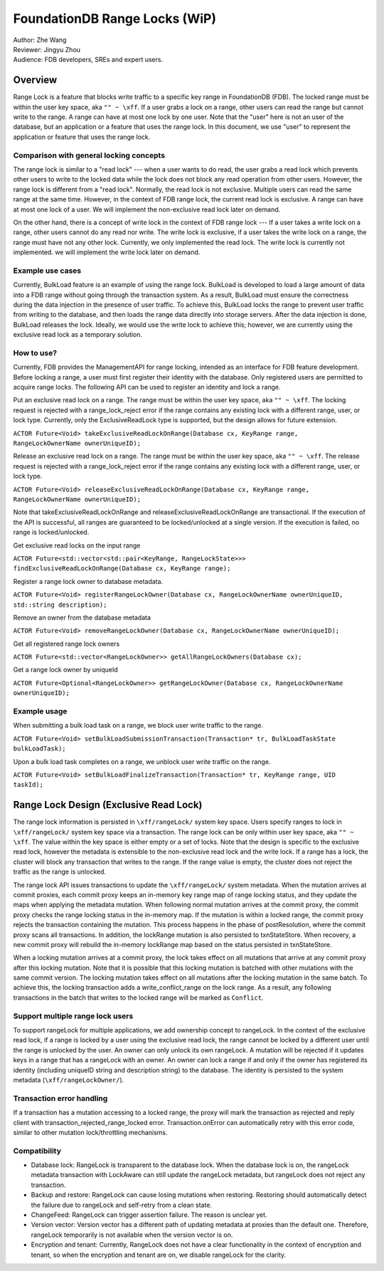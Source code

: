 ###################################
FoundationDB Range Locks (WiP)
###################################

| Author: Zhe Wang
| Reviewer: Jingyu Zhou
| Audience: FDB developers, SREs and expert users.

Overview
========
Range Lock is a feature that blocks write traffic to a specific key range in FoundationDB (FDB).
The locked range must be within the user key space, aka ``"" ~ \xff``.
If a user grabs a lock on a range, other users can read the range but cannot write to the range. 
A range can have at most one lock by one user. 
Note that the "user" here is not an user of the database, but an application or a feature that uses the range lock.
In this document, we use "user" to represent the application or feature that uses the range lock.

Comparison with general locking concepts
----------------------------------------
The range lock is similar to a "read lock" --- when a user wants to do read, the user grabs a read lock which prevents other users
to write to the locked data while the lock does not block any read operation from other users. 
However, the range lock is different from a "read lock". 
Normally, the read lock is not exclusive. Multiple users can read the same range at the same time. However, in the context of FDB range lock,
the current read lock is exclusive. A range can have at most one lock of a user. 
We will implement the non-exclusive read lock later on demand.

On the other hand, there is a concept of write lock in the context of FDB range lock --- If a user takes a write lock on a range, 
other users cannot do any read nor write. The write lock is exclusive, if a user takes the write lock on a range, the range must have not any other lock.
Currently, we only implemented the read lock. The write lock is currently not implemented. we will implement the write lock later on demand. 

Example use cases
-----------------
Currently, BulkLoad feature is an example of using the range lock. 
BulkLoad is developed to load a large amount of data into a FDB range without going through the transaction system.
As a result, BulkLoad must ensure the correctness during the data injection in the presence of user traffic. 
To achieve this, BulkLoad locks the range to prevent user traffic from writing to the database, and then loads the range data directly into storage servers.
After the data injection is done, BulkLoad releases the lock.
Ideally, we would use the write lock to achieve this; however, we are currently using the exclusive read lock as a temporary solution.

How to use?
-----------
Currently, FDB provides the ManagementAPI for range locking, intended as an interface for FDB feature development.
Before locking a range, a user must first register their identity with the database.
Only registered users are permitted to acquire range locks.
The following API can be used to register an identity and lock a range.

Put an exclusive read lock on a range. The range must be within the user key space, aka ``"" ~ \xff``.
The locking request is rejected with a range_lock_reject error if the range contains any existing lock with a different range, user, or lock type.
Currently, only the ExclusiveReadLock type is supported, but the design allows for future extension.

``ACTOR Future<Void> takeExclusiveReadLockOnRange(Database cx, KeyRange range, RangeLockOwnerName ownerUniqueID);``

Release an exclusive read lock on a range. The range must be within the user key space, aka ``"" ~ \xff``.
The release request is rejected with a range_lock_reject error if the range contains any existing lock with a different range, user, or lock type.

``ACTOR Future<Void> releaseExclusiveReadLockOnRange(Database cx, KeyRange range, RangeLockOwnerName ownerUniqueID);``

Note that takeExclusiveReadLockOnRange and releaseExclusiveReadLockOnRange are transactional. 
If the execution of the API is successful, all ranges are guaranteed to be locked/unlocked at a single version.
If the execution is failed, no range is locked/unlocked.

Get exclusive read locks on the input range

``ACTOR Future<std::vector<std::pair<KeyRange, RangeLockState>>> findExclusiveReadLockOnRange(Database cx, KeyRange range);``

Register a range lock owner to database metadata.

``ACTOR Future<Void> registerRangeLockOwner(Database cx, RangeLockOwnerName ownerUniqueID, std::string description);``

Remove an owner from the database metadata

``ACTOR Future<Void> removeRangeLockOwner(Database cx, RangeLockOwnerName ownerUniqueID);``

Get all registered range lock owners

``ACTOR Future<std::vector<RangeLockOwner>> getAllRangeLockOwners(Database cx);``

Get a range lock owner by uniqueId

``ACTOR Future<Optional<RangeLockOwner>> getRangeLockOwner(Database cx, RangeLockOwnerName ownerUniqueID);``


Example usage
-------------
When submitting a bulk load task on a range, we block user write traffic to the range.

``ACTOR Future<Void> setBulkLoadSubmissionTransaction(Transaction* tr, BulkLoadTaskState bulkLoadTask);``

Upon a bulk load task completes on a range, we unblock user write traffic on the range.

``ACTOR Future<Void> setBulkLoadFinalizeTransaction(Transaction* tr, KeyRange range, UID taskId);``

Range Lock Design (Exclusive Read Lock)
=======================================
The range lock information is persisted in ``\xff/rangeLock/`` system key space.
Users specify ranges to lock in ``\xff/rangeLock/`` system key space via a transaction. 
The range lock can be only within user key space, aka ``"" ~ \xff``.
The value within the key space is either empty or a set of locks.
Note that the design is specific to the exclusive read lock, however the metadata is extensible to the non-exclusive read lock and the write lock.
If a range has a lock, the cluster will block any transaction that writes to the range. 
If the range value is empty, the cluster does not reject the traffic as the range is unlocked.

The range lock API issues transactions to update the ``\xff/rangeLock/`` system metadata. 
When the mutation arrives at commit proxies, each commit proxy keeps an in-memory key range map of range locking status,  
and they update the maps when applying the metadata mutation.
When following normal mutation arrives at the commit proxy, the commit proxy checks the range locking status in the in-memory map.
If the mutation is within a locked range, the commit proxy rejects the transaction containing the mutation.
This process happens in the phase of postResolution, where the commit proxy scans all transactions. 
In addition, the lockRange mutation is also persisted to txnStateStore. When recovery, a new commit proxy will rebuild the in-memory lockRange 
map based on the status persisted in txnStateStore.

When a locking mutation arrives at a commit proxy, 
the lock takes effect on all mutations that arrive at any commit proxy after this locking mutation. 
Note that it is possible that this locking mutation is batched with other mutations with the same commit version. 
The locking mutation takes effect on all mutations after the locking mutation in the same batch.
To achieve this, the locking transaction adds a write_conflict_range on the lock range.
As a result, any following transactions in the batch that writes to the locked range will be marked as ``Conflict``.

Support multiple range lock users
---------------------------------
To support rangeLock for multiple applications, we add ownership concept to rangeLock. 
In the context of the exclusive read lock, if a range is locked by a user using the exclusive read lock, 
the range cannot be locked by a different user until the range is unlocked by the user.
An owner can only unlock its own rangeLock. A mutation will be rejected if it updates keys in a range that has a rangeLock with an owner. 
An owner can lock a range if and only if the owner has registered its identity (including uniqueID string and description string) to the database. 
The identity is persisted to the system metadata (``\xff/rangeLockOwner/``).

Transaction error handling
--------------------------
If a transaction has a mutation accessing to a locked range, the proxy will mark the transaction as rejected and reply client with transaction_rejected_range_locked error. 
Transaction.onError can automatically retry with this error code, similar to other mutation lock/throttling mechanisms.

Compatibility
-------------
* Database lock: RangeLock is transparent to the database lock. When the database lock is on, the rangeLock metadata transaction with LockAware can still update the rangeLock metadata, but rangeLock does not reject any transaction.

* Backup and restore: RangeLock can cause losing mutations when restoring. Restoring should automatically detect the failure due to rangeLock and self-retry from a clean state.

* ChangeFeed: RangeLock can trigger assertion failure. The reason is unclear yet.

* Version vector: Version vector has a different path of updating metadata at proxies than the default one. Therefore, rangeLock temporarily is not available when the version vector is on.

* Encryption and tenant: Currently, RangeLock does not have a clear functionality in the context of encryption and tenant, so when the encryption and tenant are on, we disable rangeLock for the clarity.

